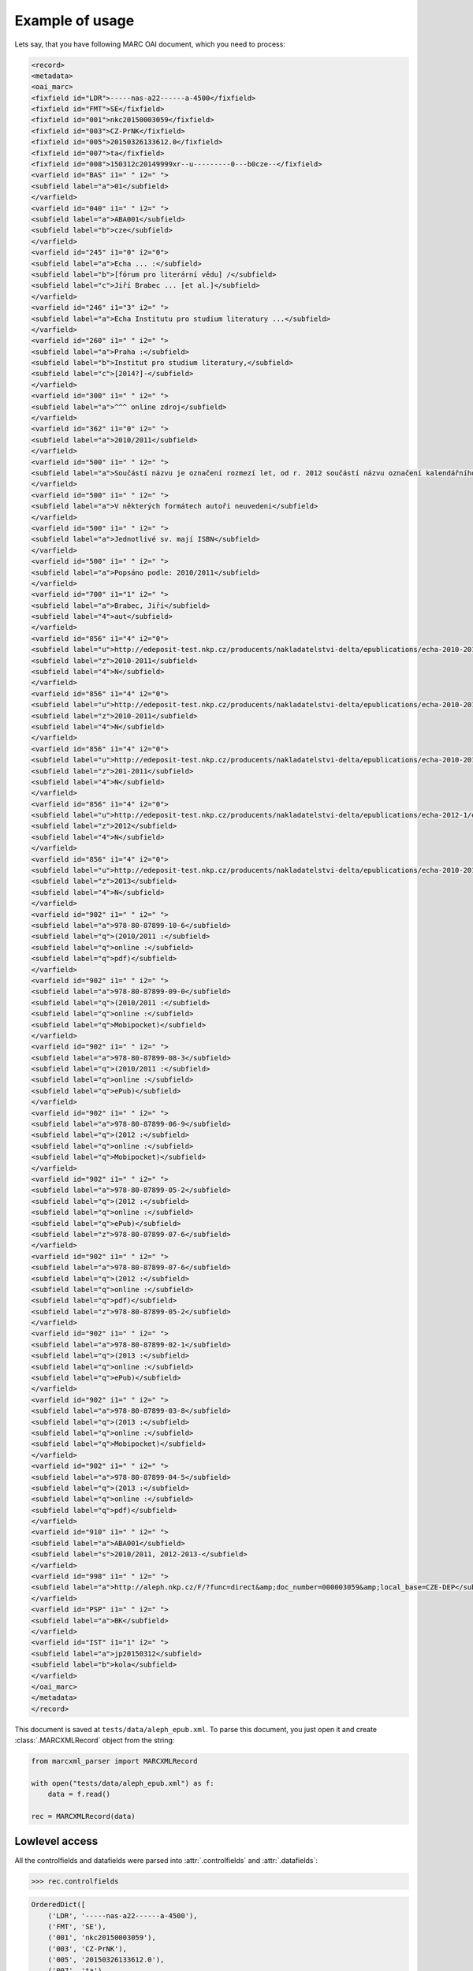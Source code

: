 Example of usage
================

Lets say, that you have following MARC OAI document, which you need to process:

.. code-block:: xml

    <record>
    <metadata>
    <oai_marc>
    <fixfield id="LDR">-----nas-a22------a-4500</fixfield>
    <fixfield id="FMT">SE</fixfield>
    <fixfield id="001">nkc20150003059</fixfield>
    <fixfield id="003">CZ-PrNK</fixfield>
    <fixfield id="005">20150326133612.0</fixfield>
    <fixfield id="007">ta</fixfield>
    <fixfield id="008">150312c20149999xr--u---------0---b0cze--</fixfield>
    <varfield id="BAS" i1=" " i2=" ">
    <subfield label="a">01</subfield>
    </varfield>
    <varfield id="040" i1=" " i2=" ">
    <subfield label="a">ABA001</subfield>
    <subfield label="b">cze</subfield>
    </varfield>
    <varfield id="245" i1="0" i2="0">
    <subfield label="a">Echa ... :</subfield>
    <subfield label="b">[fórum pro literární vědu] /</subfield>
    <subfield label="c">Jiří Brabec ... [et al.]</subfield>
    </varfield>
    <varfield id="246" i1="3" i2=" ">
    <subfield label="a">Echa Institutu pro studium literatury ...</subfield>
    </varfield>
    <varfield id="260" i1=" " i2=" ">
    <subfield label="a">Praha :</subfield>
    <subfield label="b">Institut pro studium literatury,</subfield>
    <subfield label="c">[2014?]-</subfield>
    </varfield>
    <varfield id="300" i1=" " i2=" ">
    <subfield label="a">^^^ online zdroj</subfield>
    </varfield>
    <varfield id="362" i1="0" i2=" ">
    <subfield label="a">2010/2011</subfield>
    </varfield>
    <varfield id="500" i1=" " i2=" ">
    <subfield label="a">Součástí názvu je označení rozmezí let, od r. 2012 součástí názvu označení kalendářního roku vzniku příspěvků</subfield>
    </varfield>
    <varfield id="500" i1=" " i2=" ">
    <subfield label="a">V některých formátech autoři neuvedeni</subfield>
    </varfield>
    <varfield id="500" i1=" " i2=" ">
    <subfield label="a">Jednotlivé sv. mají ISBN</subfield>
    </varfield>
    <varfield id="500" i1=" " i2=" ">
    <subfield label="a">Popsáno podle: 2010/2011</subfield>
    </varfield>
    <varfield id="700" i1="1" i2=" ">
    <subfield label="a">Brabec, Jiří</subfield>
    <subfield label="4">aut</subfield>
    </varfield>
    <varfield id="856" i1="4" i2="0">
    <subfield label="u">http://edeposit-test.nkp.cz/producents/nakladatelstvi-delta/epublications/echa-2010-2011/echa-2010-2011-eva-jelinkova-michael-spirit-eds.pdf</subfield>
    <subfield label="z">2010-2011</subfield>
    <subfield label="4">N</subfield>
    </varfield>
    <varfield id="856" i1="4" i2="0">
    <subfield label="u">http://edeposit-test.nkp.cz/producents/nakladatelstvi-delta/epublications/echa-2010-2011-1/echa-2010-2011-eva-jelinkova-michael-spirit-eds.epub</subfield>
    <subfield label="z">2010-2011</subfield>
    <subfield label="4">N</subfield>
    </varfield>
    <varfield id="856" i1="4" i2="0">
    <subfield label="u">http://edeposit-test.nkp.cz/producents/nakladatelstvi-delta/epublications/echa-2010-2011-1/echa-2010-2011-eva-jelinkova-michael-spirit-eds.mobi</subfield>
    <subfield label="z">201-2011</subfield>
    <subfield label="4">N</subfield>
    </varfield>
    <varfield id="856" i1="4" i2="0">
    <subfield label="u">http://edeposit-test.nkp.cz/producents/nakladatelstvi-delta/epublications/echa-2012-1/echa-2012-eva-jelinkova-michael-spirit-eds.mobi</subfield>
    <subfield label="z">2012</subfield>
    <subfield label="4">N</subfield>
    </varfield>
    <varfield id="856" i1="4" i2="0">
    <subfield label="u">http://edeposit-test.nkp.cz/producents/nakladatelstvi-delta/epublications/echa-2010-2011/echa-2013-eva-jelinkova-michael-spirit-eds.epub</subfield>
    <subfield label="z">2013</subfield>
    <subfield label="4">N</subfield>
    </varfield>
    <varfield id="902" i1=" " i2=" ">
    <subfield label="a">978-80-87899-10-6</subfield>
    <subfield label="q">(2010/2011 :</subfield>
    <subfield label="q">online :</subfield>
    <subfield label="q">pdf)</subfield>
    </varfield>
    <varfield id="902" i1=" " i2=" ">
    <subfield label="a">978-80-87899-09-0</subfield>
    <subfield label="q">(2010/2011 :</subfield>
    <subfield label="q">online :</subfield>
    <subfield label="q">Mobipocket)</subfield>
    </varfield>
    <varfield id="902" i1=" " i2=" ">
    <subfield label="a">978-80-87899-08-3</subfield>
    <subfield label="q">(2010/2011 :</subfield>
    <subfield label="q">online :</subfield>
    <subfield label="q">ePub)</subfield>
    </varfield>
    <varfield id="902" i1=" " i2=" ">
    <subfield label="a">978-80-87899-06-9</subfield>
    <subfield label="q">(2012 :</subfield>
    <subfield label="q">online :</subfield>
    <subfield label="q">Mobipocket)</subfield>
    </varfield>
    <varfield id="902" i1=" " i2=" ">
    <subfield label="a">978-80-87899-05-2</subfield>
    <subfield label="q">(2012 :</subfield>
    <subfield label="q">online :</subfield>
    <subfield label="q">ePub)</subfield>
    <subfield label="z">978-80-87899-07-6</subfield>
    </varfield>
    <varfield id="902" i1=" " i2=" ">
    <subfield label="a">978-80-87899-07-6</subfield>
    <subfield label="q">(2012 :</subfield>
    <subfield label="q">online :</subfield>
    <subfield label="q">pdf)</subfield>
    <subfield label="z">978-80-87899-05-2</subfield>
    </varfield>
    <varfield id="902" i1=" " i2=" ">
    <subfield label="a">978-80-87899-02-1</subfield>
    <subfield label="q">(2013 :</subfield>
    <subfield label="q">online :</subfield>
    <subfield label="q">ePub)</subfield>
    </varfield>
    <varfield id="902" i1=" " i2=" ">
    <subfield label="a">978-80-87899-03-8</subfield>
    <subfield label="q">(2013 :</subfield>
    <subfield label="q">online :</subfield>
    <subfield label="q">Mobipocket)</subfield>
    </varfield>
    <varfield id="902" i1=" " i2=" ">
    <subfield label="a">978-80-87899-04-5</subfield>
    <subfield label="q">(2013 :</subfield>
    <subfield label="q">online :</subfield>
    <subfield label="q">pdf)</subfield>
    </varfield>
    <varfield id="910" i1=" " i2=" ">
    <subfield label="a">ABA001</subfield>
    <subfield label="s">2010/2011, 2012-2013-</subfield>
    </varfield>
    <varfield id="998" i1=" " i2=" ">
    <subfield label="a">http://aleph.nkp.cz/F/?func=direct&amp;doc_number=000003059&amp;local_base=CZE-DEP</subfield>
    </varfield>
    <varfield id="PSP" i1=" " i2=" ">
    <subfield label="a">BK</subfield>
    </varfield>
    <varfield id="IST" i1="1" i2=" ">
    <subfield label="a">jp20150312</subfield>
    <subfield label="b">kola</subfield>
    </varfield>
    </oai_marc>
    </metadata>
    </record>

This document is saved at ``tests/data/aleph_epub.xml``. To parse this document,
you just open it and create :class:`.MARCXMLRecord` object from the string:

.. code-block:: python

    from marcxml_parser import MARCXMLRecord

    with open("tests/data/aleph_epub.xml") as f:
        data = f.read()

    rec = MARCXMLRecord(data)

Lowlevel access
---------------

All the controlfields and datafields were parsed into
:attr:`.controlfields` and :attr:`.datafields`:

.. code-block:: python

    >>> rec.controlfields

.. code-block:: python

    OrderedDict([
        ('LDR', '-----nas-a22------a-4500'),
        ('FMT', 'SE'),
        ('001', 'nkc20150003059'),
        ('003', 'CZ-PrNK'),
        ('005', '20150326133612.0'),
        ('007', 'ta'),
        ('008', '150312c20149999xr--u---------0---b0cze--'),
    ])

.. code-block:: python

    >>> rec.controlfields

.. code-block:: python

    OrderedDict([
        ('BAS', [OrderedDict([('i1', ' '), ('i2', ' '), ('a', ['01'])])]),
        ('040', [OrderedDict([
            ('i1', ' '),
            ('i2', ' '),
            ('a', ['ABA001']),
            ('b', ['cze'])
        ])]),
        ('245', [OrderedDict([
            ('i1', '0'),
            ('i2', '0'),
            ('a', ['Echa ... :']),
            ('b', ['[f\xc3\xb3rum pro liter\xc3\xa1rn\xc3\xad v\xc4\x9bdu] /']),
            ('c', ['Ji\xc5\x99\xc3\xad Brabec ... [et al.]'])
        ])]),
        ('246', [OrderedDict([
            ('i1', '3'),
            ('i2', ' '),
            ('a', ['Echa Institutu pro studium literatury ...'])
        ])]),
        ('260', [OrderedDict([
            ('i1', ' '),
            ('i2', ' '),
            ('a', ['Praha :']),
            ('b', ['Institut pro studium literatury,']),
            ('c', ['[2014?]-'])
        ])]),
        ('300', [OrderedDict([
            ('i1', ' '),
            ('i2', ' '),
            ('a', ['^^^ online zdroj'])
        ])]),
        ('362', [OrderedDict([
            ('i1', '0'),
            ('i2', ' '),
            ('a', ['2010/2011'])
        ])]),
        ('500', 
            [OrderedDict([
                ('i1', ' '),
                ('i2', ' '),
                ('a', ['Sou\xc4\x8d\xc3\xa1st\xc3\xad n\xc3\xa1zvu je ozna\xc4\x8den\xc3\xad rozmez\xc3\xad let, od r. 2012 sou\xc4\x8d\xc3\xa1st\xc3\xad n\xc3\xa1zvu ozna\xc4\x8den\xc3\xad kalend\xc3\xa1\xc5\x99n\xc3\xadho roku vzniku p\xc5\x99\xc3\xadsp\xc4\x9bvk\xc5\xaf'])
            ]),
            OrderedDict([
                ('i1', ' '),
                ('i2', ' '),
                ('a', ['V n\xc4\x9bkter\xc3\xbdch form\xc3\xa1tech auto\xc5\x99i neuvedeni'])
            ]),
            OrderedDict([
                ('i1', ' '),
                ('i2', ' '),
                ('a', ['Jednotliv\xc3\xa9 sv. maj\xc3\xad ISBN'])
            ]),
            OrderedDict([
                ('i1', ' '),
                ('i2', ' '),
                ('a', ['Pops\xc3\xa1no podle: 2010/2011'])
            ])
        ]),
        ('700', [OrderedDict([
            ('i1', '1'),
            ('i2', ' '),
            ('a', ['Brabec, Ji\xc5\x99\xc3\xad']),
            ('4', ['aut'])
        ])]),
        ('856', [
            OrderedDict([
                ('i1', '4'),
                ('i2', '0'),
                ('u', ['http://edeposit-test.nkp.cz/producents/nakladatelstvi-delta/epublications/echa-2010-2011/echa-2010-2011-eva-jelinkova-michael-spirit-eds.pdf']),
                ('z', ['2010-2011']),
                ('4', ['N'])
            ]),
            OrderedDict([
                ('i1', '4'),
                ('i2', '0'),
                ('u', ['http://edeposit-test.nkp.cz/producents/nakladatelstvi-delta/epublications/echa-2010-2011-1/echa-2010-2011-eva-jelinkova-michael-spirit-eds.epub']),
                ('z', ['2010-2011']),
                ('4', ['N'])
            ]),
            OrderedDict([
                ('i1', '4'),
                ('i2', '0'),
                ('u', ['http://edeposit-test.nkp.cz/producents/nakladatelstvi-delta/epublications/echa-2010-2011-1/echa-2010-2011-eva-jelinkova-michael-spirit-eds.mobi']),
                ('z', ['201-2011']),
                ('4', ['N'])
            ]),
            OrderedDict([
                ('i1', '4'),
                ('i2', '0'),
                ('u', ['http://edeposit-test.nkp.cz/producents/nakladatelstvi-delta/epublications/echa-2012-1/echa-2012-eva-jelinkova-michael-spirit-eds.mobi']),
                ('z', ['2012']),
                ('4', ['N'])
            ]),
            OrderedDict([
                ('i1', '4'),
                ('i2', '0'),
                ('u', ['http://edeposit-test.nkp.cz/producents/nakladatelstvi-delta/epublications/echa-2010-2011/echa-2013-eva-jelinkova-michael-spirit-eds.epub']),
                ('z', ['2013']),
                ('4', ['N'])
            ])
        ]),
        ('902', [
            OrderedDict([
                ('i1', ' '),
                ('i2', ' '),
                ('a', ['978-80-87899-10-6']),
                ('q', ['(2010/2011 :', 'online :', 'pdf)'])
            ]),
            OrderedDict([
                ('i1', ' '),
                ('i2', ' '),
                ('a', ['978-80-87899-09-0']),
                ('q', ['(2010/2011 :', 'online :', 'Mobipocket)'])
            ]),
            OrderedDict([
                ('i1', ' '),
                ('i2', ' '),
                ('a',"['978-80-87899-08-3']),
                ('q', ['(2010/2011 :', 'online :', 'ePub)'])
            ]),
            OrderedDict([
                ('i1', ' '),
                ('i2', ' '),
                ('a', ['978-80-87899-06-9']),
                ('q', ['(2012 :', 'online :', 'Mobipocket)'])
            ]),
            OrderedDict([
                ('i1', ' '),
                ('i2', ' '),
                ('a', ['978-80-87899-05-2']),
                ('q', ['(2012 :', 'online :' , 'ePub)']),
                ('z', ['978-80-87899-07-6'])
            ]),
            OrderedDict([
                ('i1', ' '),
                ('i2', ' '),
                ('a', ['978-80-87899-07-6']),
                ('q', ['(2012 :', 'online :', 'pdf)']),
                ('z', ['978-80-87899-05-2'])
            ]),
            OrderedDict([
                ('i1', ' '),
                ('i2', ' '),
                ('a', ['978-80-87899-02-1']),
                ('q', ['(2013 :', 'online :' , 'ePub)'])
            ]),
            OrderedDict([
                ('i1', ' '),
                ('i2', ' '),
                ('a', ['978-80-87899-03-8']),
                ('q', ['(2013 :', 'online :' , 'Mobipocket)'])
            ]),
            OrderedDict([
                ('i1', ' '),
                ('i2', ' '),
                ('a', ['978-80-87899-04-5']),
                ('q', ['(2013 :', 'online :' , 'pdf)'])
            ]),
        ]),
        ('910', [OrderedDict([
            ('i1', ' '),
            ('i2', ' '),
            ('a', ['ABA001']),
            ('s', ['2010/2011, 2012-2013-'])])
        ]),
        ('998', [OrderedDict([
            ('i1', ' '),
            ('i2', ' '),
            ('a', ['http://aleph.nkp.cz/F/?func=direct&doc_number=000003059&local_base=CZE-DEP'])
        ])]),
        ('PSP', [OrderedDict([('i1', ' '), ('i2', ' '), ('a', ['BK'])])]),
        ('IST', [OrderedDict([
            ('i1', '1'),
            ('i2', ' '),
            ('a', ['jp20150312']),
            ('b', ['kola'])
        ])]),
    ])

As you can see, this is more lowlevel, than you would ever want to use,
but it shows one important aspect of the parser - all values are parsed to
(ordered) dicts.

That means, that XML:

.. code-block:: XML

    <varfield id="902" i1=" " i2=" ">
    <subfield label="a">978-80-87899-05-2</subfield>
    <subfield label="q">(2012 :</subfield>
    <subfield label="q">online :</subfield>
    <subfield label="q">ePub)</subfield>
    <subfield label="z">978-80-87899-07-6</subfield>
    </varfield>
    <varfield id="902" i1=" " i2=" ">
    <subfield label="a">978-80-87899-07-6</subfield>
    <subfield label="q">(2012 :</subfield>
    <subfield label="q">online :</subfield>
    <subfield label="q">pdf)</subfield>
    <subfield label="z">978-80-87899-05-2</subfield>
    </varfield>

Have is parsed to:

.. code-block:: python

    OrderedDict([
        ('902', [
            OrderedDict([
                ('i1', ' '),
                ('i2', ' '),
                ('a', ['978-80-87899-05-2']),
                ('q', ['(2012 :', 'online :' , 'ePub)']),
                ('z', ['978-80-87899-07-6'])
            ]),
            OrderedDict([
                ('i1', ' '),
                ('i2', ' '),
                ('a', ['978-80-87899-07-6']),
                ('q', ['(2012 :', 'online :', 'pdf)']),
                ('z', ['978-80-87899-05-2'])
            ]),
        ]),
    ])

Which is equivalent with following code without ordered dicts:

.. code-block:: python

    {
        "902": [
            {
                'i1': ' ',
                'i2': ' ',
                'a': ['978-80-87899-05-2'],
                'q': ['(2012 :', 'online :' , 'ePub)'],
                'z': ['978-80-87899-07-6']
            },
            {
                'i1': ' ',
                'i2': ' ',
                'a': ['978-80-87899-07-6'],
                'q': ['(2012 :', 'online :', 'pdf)'],
                'z': ['978-80-87899-05-2']
            }
        ]
    }

Notice the ``q`` sub-record, qhich was three times in original XML and now is
in list.

This is the reason why most of the getters returns lists and not just simply
values - the nature of MARC records are lists.

Getters
-------

To access values inside :attr:`.controlfields` and :attr:`.datafields`, you can
use direct access to this dicts, but it is highly recommended to use highlevel
getters:

.. code-block:: python

    >>> rec.datafields["902"][4]["q"]

.. code-block:: python

    ['(2012 :', 'online :', 'ePub)']

vs:

.. code-block:: python

    >>> rec.get_subfields("902", "q")

.. code-block:: python

    [
        '(2010/2011 :',
        'online :',
        'pdf)',
        '(2010/2011 :',
        'online :',
        'Mobipocket)',
        '(2010/2011 :',
        'online :',
        'ePub)',
        '(2012 :',
        'online :',
        'Mobipocket)',
        '(2012 :',
        'online :',
        'ePub)',
        '(2012 :',
        'online :',
        'pdf)',
        '(2013 :',
        'online :',
        'ePub)',
        '(2013 :',
        'online :',
        'Mobipocket)',
        '(2013 :',
        'online :',
        'pdf)',
    ]

Whoa. What happened? There wasn't specified any more arguments to
:meth:`.get_subfields`, so all the ``902q`` subrecords were returned.

Lets look at the first returned item:

.. code-block:: python

    >>> rec.get_subfields("902", "q")[0]

.. code-block:: python

    '(2010/2011 :'

It looks like a string. But in fact, it is :class:`.MARCSubrecord` instance:

.. code-block:: python

    >>> type(rec.get_subfields("902", "q")[0])

.. code-block:: python

    <class 'marcxml_parser.structures.marcsubrecord.MARCSubrecord'>

That means, that it has more context, than ordinary string:

.. code-block:: python

    >>> r = rec.get_subfields("902", "q")[0]
    >>> r.val

.. code-block:: python

    '(2010/2011 :'

.. code-block:: python

    >>> r.i1

.. code-block:: python

    ' '

.. code-block:: python

    >>> r.i2

.. code-block:: python

    ' '

.. code-block:: python

    >>> r.other_subfields

.. code-block:: python

    OrderedDict([('i1', ' '), ('i2', ' '), ('a', ['978-80-87899-10-6']), ('q', ['(2010/2011 :', 'online :', 'pdf)'])])

Highlevel getters
-----------------

Highlevel getters are defined by :class:`.MARCXMLQuery`:

- :meth:`.get_name`
- :meth:`.get_subname`
- :meth:`.get_price`
- :meth:`.get_part`
- :meth:`.get_part_name`
- :meth:`.get_publisher`
- :meth:`.get_pub_date`
- :meth:`.get_pub_order`
- :meth:`.get_pub_place`
- :meth:`.get_format`
- :meth:`.get_authors`
- :meth:`.get_corporations`
- :meth:`.get_distributors`
- :meth:`.get_ISBNs`
- :meth:`.get_binding`
- :meth:`.get_originals`

You will probably like the indexing operator, which was redefined:

    >>> rec["500a"]

.. code-block:: python

    [
        'Sou\xc4\x8d\xc3\xa1st\xc3\xad n\xc3\xa1zvu je ...',  # shortened
        'V n\xc4\x9bkter\xc3\xbdch form\xc3\xa1tech auto\xc5\x99i neuvedeni',
        'Jednotliv\xc3\xa9 sv. maj\xc3\xad ISBN',
        'Pops\xc3\xa1no podle: 2010/2011'
    ]

.. code-block:: python

    >>> rec["001"]

.. code-block:: python

    'nkc20150003059

or with ``i1``/``i2`` arguments:

.. code-block:: python

    >>> rec["500a 9"]

.. code-block:: python

    []

(nothing was returned, because there isn't ``i1`` == `` `` and ``i2`` == ``9``)

.. code-block:: python

    >>> rec["902q  "]

.. code-block:: python

    [
        'Sou\xc4\x8d\xc3\xa1st\xc3\xad n\xc3\xa1zvu je ...',  # shortened
        'V n\xc4\x9bkter\xc3\xbdch form\xc3\xa1tech auto\xc5\x99i neuvedeni',
        'Jednotliv\xc3\xa9 sv. maj\xc3\xad ISBN',
        'Pops\xc3\xa1no podle: 2010/2011'
    ]